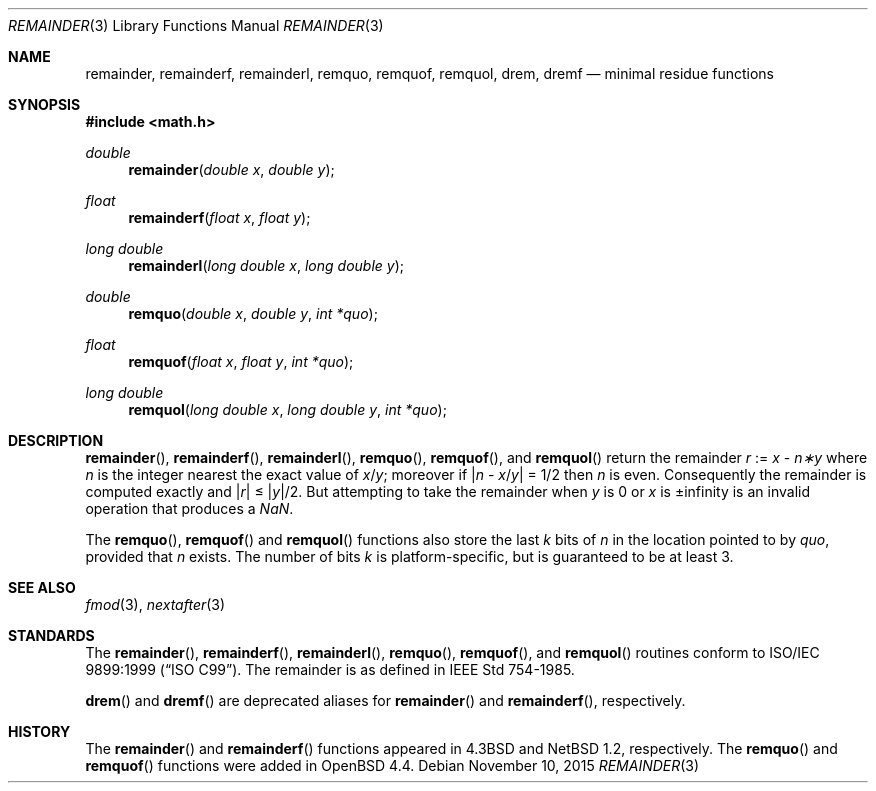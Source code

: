 .\"	$OpenBSD: remainder.3,v 1.7 2015/11/10 23:48:18 jmc Exp $
.\"
.\" Copyright (c) 1985, 1991 Regents of the University of California.
.\" All rights reserved.
.\"
.\" Redistribution and use in source and binary forms, with or without
.\" modification, are permitted provided that the following conditions
.\" are met:
.\" 1. Redistributions of source code must retain the above copyright
.\"    notice, this list of conditions and the following disclaimer.
.\" 2. Redistributions in binary form must reproduce the above copyright
.\"    notice, this list of conditions and the following disclaimer in the
.\"    documentation and/or other materials provided with the distribution.
.\" 4. Neither the name of the University nor the names of its contributors
.\"    may be used to endorse or promote products derived from this software
.\"    without specific prior written permission.
.\"
.\" THIS SOFTWARE IS PROVIDED BY THE REGENTS AND CONTRIBUTORS ``AS IS'' AND
.\" ANY EXPRESS OR IMPLIED WARRANTIES, INCLUDING, BUT NOT LIMITED TO, THE
.\" IMPLIED WARRANTIES OF MERCHANTABILITY AND FITNESS FOR A PARTICULAR PURPOSE
.\" ARE DISCLAIMED.  IN NO EVENT SHALL THE REGENTS OR CONTRIBUTORS BE LIABLE
.\" FOR ANY DIRECT, INDIRECT, INCIDENTAL, SPECIAL, EXEMPLARY, OR CONSEQUENTIAL
.\" DAMAGES (INCLUDING, BUT NOT LIMITED TO, PROCUREMENT OF SUBSTITUTE GOODS
.\" OR SERVICES; LOSS OF USE, DATA, OR PROFITS; OR BUSINESS INTERRUPTION)
.\" HOWEVER CAUSED AND ON ANY THEORY OF LIABILITY, WHETHER IN CONTRACT, STRICT
.\" LIABILITY, OR TORT (INCLUDING NEGLIGENCE OR OTHERWISE) ARISING IN ANY WAY
.\" OUT OF THE USE OF THIS SOFTWARE, EVEN IF ADVISED OF THE POSSIBILITY OF
.\" SUCH DAMAGE.
.\"
.\"     from: @(#)ieee.3	6.4 (Berkeley) 5/6/91
.\" $FreeBSD: src/lib/msun/man/remainder.3,v 1.6 2008/03/30 20:48:02 das Exp $
.\"
.Dd $Mdocdate: November 10 2015 $
.Dt REMAINDER 3
.Os
.Sh NAME
.Nm remainder ,
.Nm remainderf ,
.Nm remainderl ,
.Nm remquo ,
.Nm remquof ,
.Nm remquol ,
.Nm drem ,
.Nm dremf
.Nd minimal residue functions
.Sh SYNOPSIS
.In math.h
.Ft double
.Fn remainder "double x" "double y"
.Ft float
.Fn remainderf "float x" "float y"
.Ft long double
.Fn remainderl "long double x" "long double y"
.Ft double
.Fn remquo "double x" "double y" "int *quo"
.Ft float
.Fn remquof "float x" "float y" "int *quo"
.Ft long double
.Fn remquol "long double x" "long double y" "int *quo"
.Sh DESCRIPTION
.Fn remainder ,
.Fn remainderf ,
.Fn remainderl ,
.Fn remquo ,
.Fn remquof ,
and
.Fn remquol
return the remainder
.Fa r
:=
.Fa x
\-
.Fa n\(**y
where
.Fa n
is the integer nearest the exact value of
.Bk -words
.Fa x Ns / Ns Fa y ;
.Ek
moreover if
.Pf \*(Ba Fa n
\-
.Sm off
.Fa x No / Fa y No \*(Ba
.Sm on
=
1/2
then
.Fa n
is even.
Consequently
the remainder is computed exactly and
.Sm off
.Pf \*(Ba Fa r No \*(Ba
.Sm on
\*(Le
.Sm off
.Pf \*(Ba Fa y No \*(Ba/2 .
.Sm on
But attempting to take the remainder when
.Fa y
is 0 or
.Fa x
is \*(Pm\*(If is an invalid operation that produces a \*(Na.
.Pp
The
.Fn remquo ,
.Fn remquof
and
.Fn remquol
functions also store the last
.Va k
bits of
.Fa n
in the location pointed to by
.Fa quo ,
provided that
.Fa n
exists.
The number of bits
.Va k
is platform-specific, but is guaranteed to be at least 3.
.Sh SEE ALSO
.Xr fmod 3 ,
.Xr nextafter 3
.Sh STANDARDS
The
.Fn remainder ,
.Fn remainderf ,
.Fn remainderl ,
.Fn remquo ,
.Fn remquof ,
and
.Fn remquol
routines conform to
.St -isoC-99 .
The remainder is as defined in
.St -ieee754 .
.Pp
.Fn drem
and
.Fn dremf
are deprecated aliases for
.Fn remainder
and
.Fn remainderf ,
respectively.
.Sh HISTORY
The
.Fn remainder
and
.Fn remainderf
functions appeared in
.Bx 4.3
and
.Nx 1.2 ,
respectively.
The
.Fn remquo
and
.Fn remquof
functions were added in
.Ox 4.4 .
